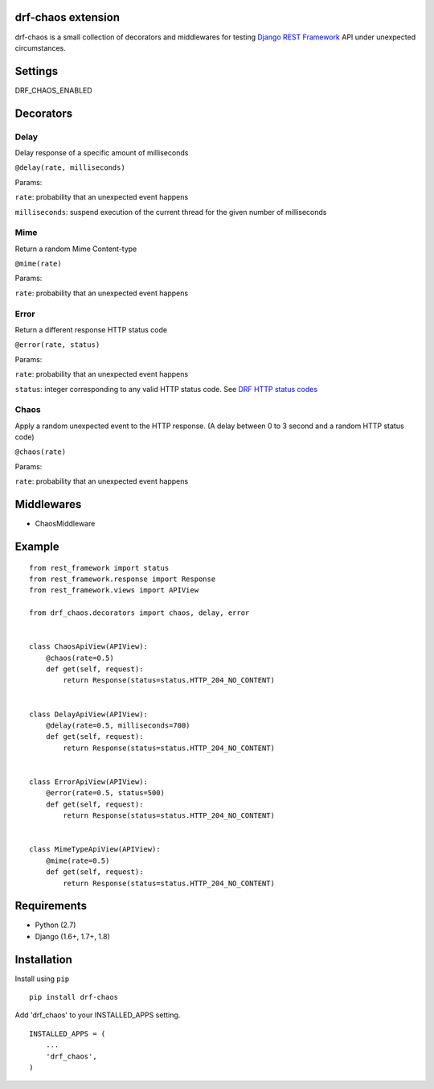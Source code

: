 drf-chaos extension
===================

drf-chaos is a small collection of decorators and middlewares for
testing `Django REST Framework`_ API under unexpected circumstances.

Settings
=========

DRF_CHAOS_ENABLED

Decorators
==========

Delay
-----

Delay response of a specific amount of milliseconds

``@delay(rate, milliseconds)``

Params:

``rate``: probability that an unexpected event happens

``milliseconds``: suspend execution of the current thread for the given
number of milliseconds

Mime
-----

Return a random Mime Content-type

``@mime(rate)``

Params:

``rate``: probability that an unexpected event happens

Error
-----

Return a different response HTTP status code

``@error(rate, status)``

Params:

``rate``: probability that an unexpected event happens

``status``: integer corresponding to any valid HTTP status code. See
`DRF HTTP status codes`_

Chaos
-----

Apply a random unexpected event to the HTTP response. (A delay between 0
to 3 second and a random HTTP status code)

``@chaos(rate)``

Params:

``rate``: probability that an unexpected event happens

Middlewares
===========

-  ChaosMiddleware

Example
=======

::

    from rest_framework import status
    from rest_framework.response import Response
    from rest_framework.views import APIView

    from drf_chaos.decorators import chaos, delay, error


    class ChaosApiView(APIView):
        @chaos(rate=0.5)
        def get(self, request):
            return Response(status=status.HTTP_204_NO_CONTENT)


    class DelayApiView(APIView):
        @delay(rate=0.5, milliseconds=700)
        def get(self, request):
            return Response(status=status.HTTP_204_NO_CONTENT)


    class ErrorApiView(APIView):
        @error(rate=0.5, status=500)
        def get(self, request):
            return Response(status=status.HTTP_204_NO_CONTENT)


    class MimeTypeApiView(APIView):
        @mime(rate=0.5)
        def get(self, request):
            return Response(status=status.HTTP_204_NO_CONTENT)

Requirements
============

-  Python (2.7)
-  Django (1.6+, 1.7+, 1.8)

Installation
============

Install using ``pip``\

::

    pip install drf-chaos

Add 'drf_chaos' to your INSTALLED_APPS setting.

::

    INSTALLED_APPS = (
        ...
        'drf_chaos',
    )

.. _Django REST Framework: https://github.com/tomchristie/django-rest-framework
.. _DRF HTTP status codes: https://github.com/tomchristie/django-rest-framework/blob/master/rest_framework/status.py